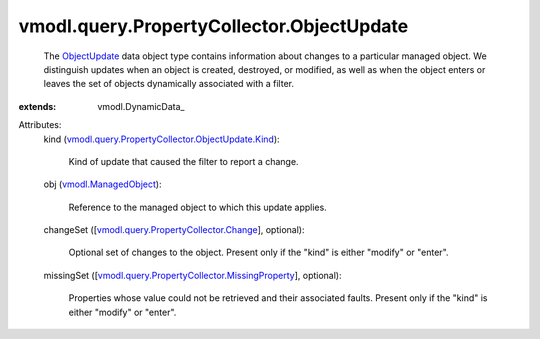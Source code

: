 
vmodl.query.PropertyCollector.ObjectUpdate
==========================================
  The `ObjectUpdate <vmodl/query/PropertyCollector/ObjectUpdate.rst>`_ data object type contains information about changes to a particular managed object. We distinguish updates when an object is created, destroyed, or modified, as well as when the object enters or leaves the set of objects dynamically associated with a filter.
:extends: vmodl.DynamicData_

Attributes:
    kind (`vmodl.query.PropertyCollector.ObjectUpdate.Kind <vmodl/query/PropertyCollector/ObjectUpdate/Kind.rst>`_):

       Kind of update that caused the filter to report a change.
    obj (`vmodl.ManagedObject <vim.ExtensibleManagedObject.rst>`_):

       Reference to the managed object to which this update applies.
    changeSet ([`vmodl.query.PropertyCollector.Change <vmodl/query/PropertyCollector/Change.rst>`_], optional):

       Optional set of changes to the object. Present only if the "kind" is either "modify" or "enter".
    missingSet ([`vmodl.query.PropertyCollector.MissingProperty <vmodl/query/PropertyCollector/MissingProperty.rst>`_], optional):

       Properties whose value could not be retrieved and their associated faults. Present only if the "kind" is either "modify" or "enter".
